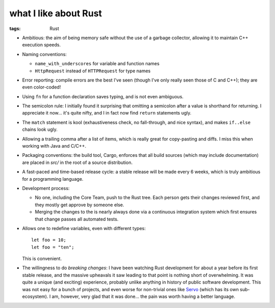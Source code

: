 what I like about Rust
======================

:tags: Rust



- Ambitious: the aim of being memory safe without the use of a garbage
  collector, allowing it to maintain C++ execution speeds.

- Naming conventions:

  + ``name_with_underscores`` for variable and function names

  + ``HttpRequest`` instead of ``HTTPRequest`` for type names

- Error reporting: compile errors are the best I've seen (though I've
  only really seen those of C and C++); they are even color-coded!

- Using ``fn`` for a function declaration saves typing, and is not
  even ambiguous.

- The semicolon rule: I initially found it surprising that omitting a
  semicolon after a value is shorthand for returning. I appreciate it
  now... it's quite nifty, and I in fact now find ``return``
  statements ugly.

- The ``match`` statement is kool (exhaustiveness check, no
  fall-through, and nice syntax), and makes ``if..else`` chains look
  ugly.

- Allowing a trailing comma after a list of items, which is really
  great for copy-pasting and diffs. I miss this when working with Java
  and C/C++.

- Packaging conventions: the build tool, Cargo, enforces that all
  build sources (which may include documentation) are placed in `src/`
  in the root of a source distribution.

- A fast-paced and time-based release cycle: a stable release will be
  made every 6 weeks, which is truly ambitious for a programming
  language.

- Development process:

  + No one, including the Core Team, push to the Rust tree. Each
    person gets their changes reviewed first, and they mostly get
    approve by someone else.

  + Merging the changes to the is nearly always done via a continuous
    integration system which first ensures that change passes all
    automated tests.

- Allows one to redefine variables, even with different types::

    let foo = 10;
    let foo = "ten";

  This is convenient.

- The willingness to do *breaking changes*: I have been watching Rust
  development for about a year before its first stable release, and
  the massive upheavals it saw leading to that point is nothing short
  of overwhelming. It was quite a unique (and exciting) experience,
  probably unlike anything in history of public software
  development. This was not easy for a bunch of projects, and even
  worse for non-trivial ones like Servo__ (which has its own
  sub-ecosystem). I am, however, very glad that it was done... the
  pain was worth having a better language.


__ https://github.com/servo
